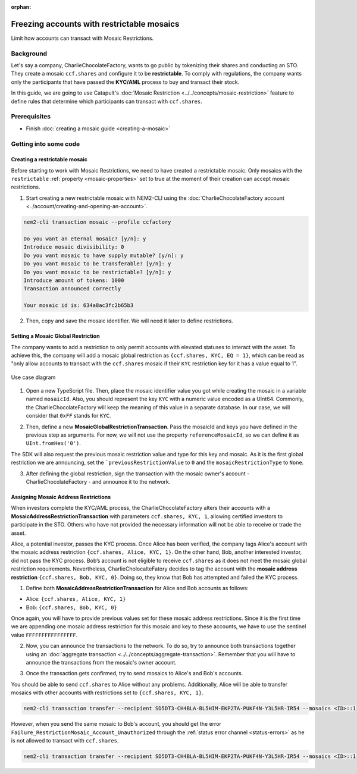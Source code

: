 :orphan:

.. post:: 13 Sep, 2019
    :category: Mosaic, Mosaic Restriction
    :excerpt: 1
    :nocomments:

###########################################
Freezing accounts with restrictable mosaics
###########################################

Limit how accounts can transact with Mosaic Restrictions.

**********
Background
**********

Let's say a company, CharlieChocolateFactory, wants to go public by tokenizing their shares and conducting an STO. They create a mosaic ``ccf.shares`` and configure it to be **restrictable**. To comply with regulations, the company wants only the participants that have passed the **KYC/AML** process to buy and transact their stock.

In this guide, we are going to use Catapult's :doc:`Mosaic Restriction <../../concepts/mosaic-restriction>` feature to define rules that determine which participants can transact with ``ccf.shares``.

*************
Prerequisites
*************

- Finish :doc:`creating a mosaic guide <creating-a-mosaic>`

**********************
Getting into some code
**********************

Creating a restrictable mosaic
==============================

Before starting to work with Mosaic Restrictions, we need to have created a restrictable mosaic. Only mosaics with the ``restrictable`` :ref:`property <mosaic-properties>` set to true at the moment of their creation can accept mosaic restrictions.

1. Start creating a new restrictable mosaic with NEM2-CLI using the :doc:`CharlieChocolateFactory account <../account/creating-and-opening-an-account>`.

.. code-block:: bash

    nem2-cli transaction mosaic --profile ccfactory

    Do you want an eternal mosaic? [y/n]: y
    Introduce mosaic divisibility: 0
    Do you want mosaic to have supply mutable? [y/n]: y
    Do you want mosaic to be transferable? [y/n]: y
    Do you want mosaic to be restrictable? [y/n]: y
    Introduce amount of tokens: 1000
    Transaction announced correctly

    Your mosaic id is: 634a8ac3fc2b65b3

2. Then, copy and save the mosaic identifier. We will need it later to define restrictions.

Setting a Mosaic Global Restriction
===================================

The company wants to add a restriction to only permit accounts with elevated statuses to interact with the asset. To achieve this, the company will add a mosaic global restriction as ``{ccf.shares, KYC, EQ = 1}``, which can be read as "only allow accounts to transact with the ``ccf.shares`` mosaic if their ``KYC`` restriction key for it has a value equal to 1".

.. figure:: ../../resources/images/examples/mosaic-restriction-sto.png
    :align: center
    :width: 450px

    Use case diagram

1. Open a new TypeScript file. Then, place the mosaic identifier value you got while creating the mosaic in a variable named ``mosaicId``. Also, you should represent the key ``KYC`` with a numeric value encoded as a UInt64. Commonly, the CharlieChocolateFactory will keep the meaning of this value in a separate database. In our case, we will consider that ``0xFF`` stands for ``KYC``.

.. example-code::

    .. viewsource:: ../../resources/examples/typescript/mosaic/FreezingAccountsWithRestrictableMosaicsMosaicGlobalRestriction.ts
        :language: typescript
        :start-after:  /* start block 01 */
        :end-before: /* end block 01 */

2. Then, define a new **MosaicGlobalRestrictionTransaction**. Pass the mosaicId and keys you have defined in the previous step as arguments. For now, we will not use the property ``referenceMosaicId``, so we can define it as ``UInt.fromHex('0')``.

The SDK will also request the previous mosaic restriction value and type for this key and mosaic. As it is the first global restriction we are announcing, set the ```previousRestrictionValue`` to ``0`` and the ``mosaicRestrictionType`` to ``None``.

.. example-code::

    .. viewsource:: ../../resources/examples/typescript/mosaic/FreezingAccountsWithRestrictableMosaicsMosaicGlobalRestriction.ts
        :language: typescript
        :start-after:  /* start block 02 */
        :end-before: /* end block 02 */


3. After defining the global restriction, sign the transaction with the mosaic owner's account - CharlieChocolateFactory - and announce it to the network.

.. example-code::

    .. viewsource:: ../../resources/examples/typescript/mosaic/FreezingAccountsWithRestrictableMosaicsMosaicGlobalRestriction.ts
        :language: typescript
        :start-after:  /* start block 03 */
        :end-before: /* end block 03 */

Assigning Mosaic Address Restrictions
=====================================

When investors complete the KYC/AML process, the CharlieChocolateFactory alters their accounts with a **MosaicAddressRestrictionTransaction** with parameters ``ccf.shares, KYC, 1``, allowing certified investors to participate in the STO. Others who have not provided the necessary information will not be able to receive or trade the asset.

Alice, a potential investor, passes the KYC process. Once Alice has been verified, the company tags Alice's account with the mosaic address restriction ``{ccf.shares, Alice, KYC, 1}``. On the other hand, Bob, another interested investor, did not pass the KYC process. Bob’s account is not eligible to receive ``ccf.shares`` as it does not meet the mosaic global restriction requirements. Nevertheless, CharlieCholocalteFatory decides to tag the account with the **mosaic address restriction** ``{ccf.shares, Bob, KYC, 0}``. Doing so, they know that Bob has attempted and failed the KYC process.


1. Define both **MosaicAddressRestrictionTransaction** for Alice and Bob accounts as follows:

* Alice: ``{ccf.shares, Alice, KYC, 1}``
* Bob:  ``{ccf.shares, Bob, KYC, 0}``

.. example-code::

    .. viewsource:: ../../resources/examples/typescript/mosaic/FreezingAccountsWithRestrictableMosaicsMosaicAddressRestriction.ts
        :language: typescript
        :start-after:  /* start block 01 */
        :end-before: /* end block 01 */

Once again, you will have to provide previous values set for these mosaic address restrictions. Since it is the first time we are appending one mosaic address restriction for this mosaic and key to these accounts, we have to use the sentinel value ``FFFFFFFFFFFFFFFF``.

2. Now, you can announce the transactions to the network. To do so, try to announce both transactions together using an :doc:`aggregate transaction <../../concepts/aggregate-transaction>`. Remember that you will have to announce the transactions from the mosaic's owner account.

.. example-code::

    .. viewsource:: ../../resources/examples/typescript/mosaic/FreezingAccountsWithRestrictableMosaicsMosaicAddressRestriction.ts
        :language: typescript
        :start-after:  /* start block 02 */
        :end-before: /* end block 02 */

3. Once the transaction gets confirmed, try to send mosaics to Alice's and Bob's accounts.

You should be able to send ``ccf.shares`` to Alice without any problems. Additionally, Alice will be able to transfer mosaics with other accounts with restrictions set to ``{ccf.shares, KYC, 1}``.

.. code-block:: bash

     nem2-cli transaction transfer --recipient SD5DT3-CH4BLA-BL5HIM-EKP2TA-PUKF4N-Y3L5HR-IR54 --mosaics <ID>::1

However, when you send the same mosaic to Bob's account, you should get the error ``Failure_RestrictionMosaic_Account_Unauthorized`` through the :ref:`status error channel <status-errors>` as he is not allowed to transact with ``ccf.shares``.

.. code-block:: bash

     nem2-cli transaction transfer --recipient SD5DT3-CH4BLA-BL5HIM-EKP2TA-PUKF4N-Y3L5HR-IR54 --mosaics <ID>::1
